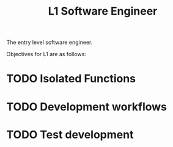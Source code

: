 :PROPERTIES:
:ID:       0643A10E-CD83-427E-BB82-5788BCDDCAAD
:CATEGORY: SENG
:LEVEL: 1
:END:
#+title: L1 Software Engineer

The entry level software engineer.

Objectives for L1 are as follows:

* TODO Isolated Functions

* TODO Development workflows

* TODO Test development
